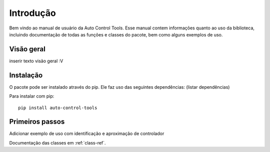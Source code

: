 **********
Introdução
**********
Bem vindo ao manual de usuário da Auto Control Tools. Esse manual contem informações quanto ao uso da biblioteca,
incluindo documentação de todas as funções e classes do pacote, bem como alguns exemplos de uso.

Visão geral
===========
inserir texto visão geral :V



Instalação
==========
O pacote pode ser instalado através do pip. Ele faz uso das seguintes dependências:
(listar dependências)

Para instalar com pip::

    pip install auto-control-tools


Primeiros passos
================
Adicionar exemplo de uso com identificação e aproximação de controlador

Documentação das classes em :ref:`class-ref`.
